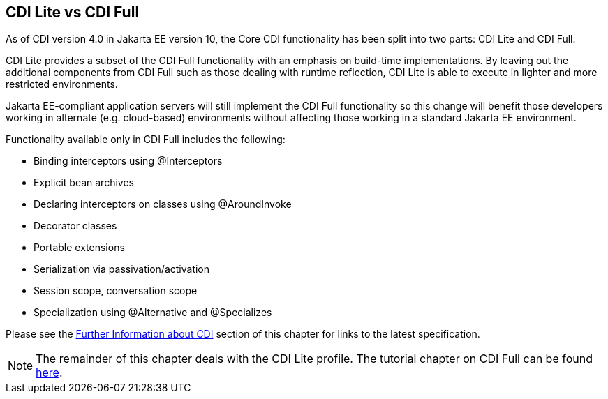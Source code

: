 == CDI Lite vs CDI Full

As of CDI version 4.0 in Jakarta EE version 10, the Core CDI functionality has been split into two parts: CDI Lite and CDI Full.
 
CDI Lite provides a subset of the CDI Full functionality with an emphasis on build-time implementations. By leaving out the additional components from CDI Full such as those dealing with runtime reflection, CDI Lite is able to execute in lighter and more restricted environments.

Jakarta EE-compliant application servers will still implement the CDI Full functionality so this change will benefit those developers working in alternate (e.g. cloud-based) environments without affecting those working in a standard Jakarta EE environment.

Functionality available only in CDI Full includes the following:

- Binding interceptors using @Interceptors
- Explicit bean archives
- Declaring interceptors on classes using @AroundInvoke 
- Decorator classes
- Portable extensions
- Serialization via passivation/activation
- Session scope, conversation scope
- Specialization using @Alternative and @Specializes

Please see the xref:cdi-basic/cdi-basic#_further_information_about_cdi[Further Information about CDI] section of this chapter for links to the latest specification.


[NOTE]
====
The remainder of this chapter deals with the CDI Lite profile. The tutorial chapter on CDI Full can be found xref:cdi-adv/cdi-adv.adoc[here].
====
